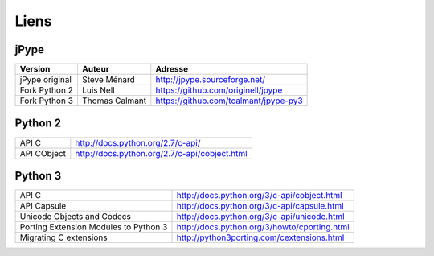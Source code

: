 .. Liens

Liens
#####

jPype
*****

.. tabularcolumns:: |p{4cm}|p{3.5cm}|p{6cm}|

+----------------+----------------+---------------------------------------+
| Version        | Auteur         | Adresse                               |
+================+================+=======================================+
| jPype original | Steve Ménard   | http://jpype.sourceforge.net/         |
+----------------+----------------+---------------------------------------+
| Fork Python 2  | Luis Nell      | https://github.com/originell/jpype    |
+----------------+----------------+---------------------------------------+
| Fork Python 3  | Thomas Calmant | https://github.com/tcalmant/jpype-py3 |
+----------------+----------------+---------------------------------------+


Python 2
********

.. tabularcolumns:: |p{6cm}|p{8cm}|

+-------------+-----------------------------------------------+
| API C       | http://docs.python.org/2.7/c-api/             |
+-------------+-----------------------------------------------+
| API CObject | http://docs.python.org/2.7/c-api/cobject.html |
+-------------+-----------------------------------------------+


Python 3
********

.. tabularcolumns:: |p{6cm}|p{8cm}|

+---------------------------------------+----------------------------------------------+
| API C                                 | http://docs.python.org/3/c-api/cobject.html  |
+---------------------------------------+----------------------------------------------+
| API Capsule                           | http://docs.python.org/3/c-api/capsule.html  |
+---------------------------------------+----------------------------------------------+
| Unicode Objects and Codecs            | http://docs.python.org/3/c-api/unicode.html  |
+---------------------------------------+----------------------------------------------+
| Porting Extension Modules to Python 3 | http://docs.python.org/3/howto/cporting.html |
+---------------------------------------+----------------------------------------------+
| Migrating C extensions                | http://python3porting.com/cextensions.html   |
+---------------------------------------+----------------------------------------------+
